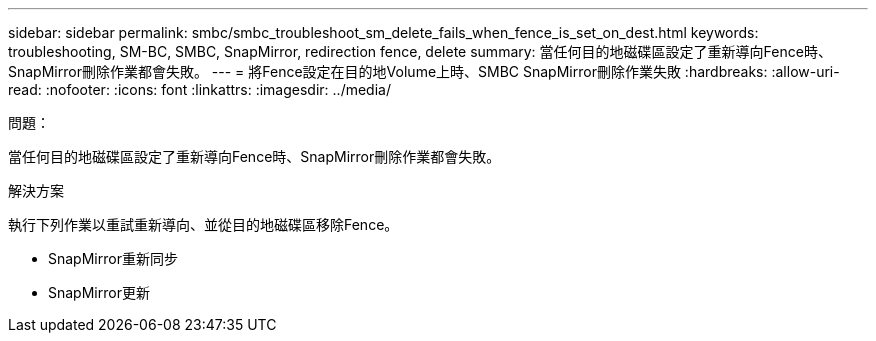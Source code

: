 ---
sidebar: sidebar 
permalink: smbc/smbc_troubleshoot_sm_delete_fails_when_fence_is_set_on_dest.html 
keywords: troubleshooting, SM-BC, SMBC, SnapMirror, redirection fence, delete 
summary: 當任何目的地磁碟區設定了重新導向Fence時、SnapMirror刪除作業都會失敗。 
---
= 將Fence設定在目的地Volume上時、SMBC SnapMirror刪除作業失敗
:hardbreaks:
:allow-uri-read: 
:nofooter: 
:icons: font
:linkattrs: 
:imagesdir: ../media/


.問題：
[role="lead"]
當任何目的地磁碟區設定了重新導向Fence時、SnapMirror刪除作業都會失敗。

.解決方案
執行下列作業以重試重新導向、並從目的地磁碟區移除Fence。

* SnapMirror重新同步
* SnapMirror更新

